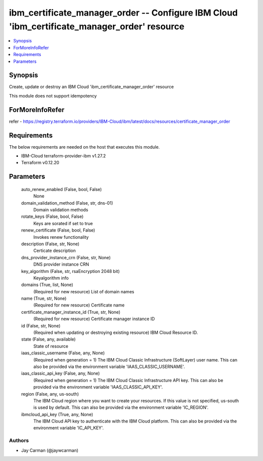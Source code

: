 
ibm_certificate_manager_order -- Configure IBM Cloud 'ibm_certificate_manager_order' resource
=============================================================================================

.. contents::
   :local:
   :depth: 1


Synopsis
--------

Create, update or destroy an IBM Cloud 'ibm_certificate_manager_order' resource

This module does not support idempotency


ForMoreInfoRefer
----------------
refer - https://registry.terraform.io/providers/IBM-Cloud/ibm/latest/docs/resources/certificate_manager_order

Requirements
------------
The below requirements are needed on the host that executes this module.

- IBM-Cloud terraform-provider-ibm v1.27.2
- Terraform v0.12.20



Parameters
----------

  auto_renew_enabled (False, bool, False)
    None


  domain_validation_method (False, str, dns-01)
    Domain validation methods


  rotate_keys (False, bool, False)
    Keys are sorated if set to true


  renew_certificate (False, bool, False)
    Invokes renew functionality


  description (False, str, None)
    Certicate description


  dns_provider_instance_crn (False, str, None)
    DNS provider instance CRN


  key_algorithm (False, str, rsaEncryption 2048 bit)
    Keyalgorithm info


  domains (True, list, None)
    (Required for new resource) List of domain names


  name (True, str, None)
    (Required for new resource) Certificate name


  certificate_manager_instance_id (True, str, None)
    (Required for new resource) Certificate manager instance ID


  id (False, str, None)
    (Required when updating or destroying existing resource) IBM Cloud Resource ID.


  state (False, any, available)
    State of resource


  iaas_classic_username (False, any, None)
    (Required when generation = 1) The IBM Cloud Classic Infrastructure (SoftLayer) user name. This can also be provided via the environment variable 'IAAS_CLASSIC_USERNAME'.


  iaas_classic_api_key (False, any, None)
    (Required when generation = 1) The IBM Cloud Classic Infrastructure API key. This can also be provided via the environment variable 'IAAS_CLASSIC_API_KEY'.


  region (False, any, us-south)
    The IBM Cloud region where you want to create your resources. If this value is not specified, us-south is used by default. This can also be provided via the environment variable 'IC_REGION'.


  ibmcloud_api_key (True, any, None)
    The IBM Cloud API key to authenticate with the IBM Cloud platform. This can also be provided via the environment variable 'IC_API_KEY'.













Authors
~~~~~~~

- Jay Carman (@jaywcarman)

